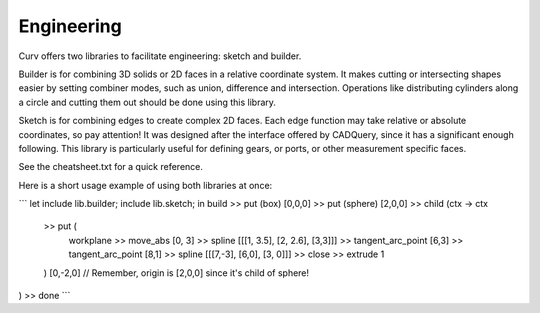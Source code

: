Engineering
===========

Curv offers two libraries to facilitate engineering: sketch and builder.

Builder is for combining 3D solids or 2D faces in a relative coordinate system.
It makes cutting or intersecting shapes easier by setting combiner modes, such
as union, difference and intersection. Operations like distributing cylinders
along a circle and cutting them out should be done using this library.

Sketch is for combining edges to create complex 2D faces. Each edge function
may take relative or absolute coordinates, so pay attention! It was designed
after the interface offered by CADQuery, since it has a significant enough
following. This library is particularly useful for defining gears, or ports,
or other measurement specific faces.

See the cheatsheet.txt for a quick reference.

Here is a short usage example of using both libraries at once:

```
let include lib.builder; include lib.sketch; in
build
>> put (box) [0,0,0]
>> put (sphere) [2,0,0]
>> child (ctx -> ctx
  >> put (
    workplane
    >> move_abs [0, 3]
    >> spline [[[1, 3.5], [2, 2.6], [3,3]]]
    >> tangent_arc_point [6,3]
    >> tangent_arc_point [8,1]
    >> spline [[[7,-3], [6,0], [3, 0]]]
    >> close
    >> extrude 1
  ) [0,-2,0] // Remember, origin is [2,0,0] since it's child of sphere!
)
>> done
```
